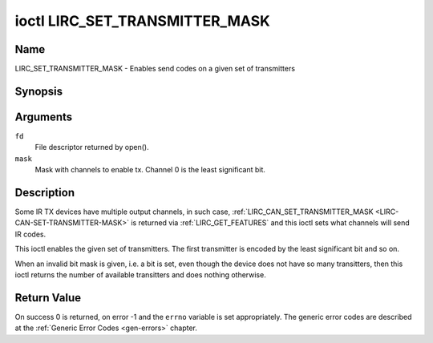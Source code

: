 .. Permission is granted to copy, distribute and/or modify this
.. document under the terms of the GNU Free Documentation License,
.. Version 1.1 or any later version published by the Free Software
.. Foundation, with no Invariant Sections, no Front-Cover Texts
.. and no Back-Cover Texts. A copy of the license is included at
.. Documentation/media/uapi/fdl-appendix.rst.
..
.. TODO: replace it to GFDL-1.1-or-later WITH no-invariant-sections

.. _lirc_set_transmitter_mask:

*******************************
ioctl LIRC_SET_TRANSMITTER_MASK
*******************************

Name
====

LIRC_SET_TRANSMITTER_MASK - Enables send codes on a given set of transmitters

Synopsis
========

.. c:function:: int ioctl( int fd, LIRC_SET_TRANSMITTER_MASK, __u32 *mask )
    :name: LIRC_SET_TRANSMITTER_MASK

Arguments
=========

``fd``
    File descriptor returned by open().

``mask``
    Mask with channels to enable tx. Channel 0 is the least significant bit.


Description
===========

Some IR TX devices have multiple output channels, in such case,
:ref:`LIRC_CAN_SET_TRANSMITTER_MASK <LIRC-CAN-SET-TRANSMITTER-MASK>` is
returned via :ref:`LIRC_GET_FEATURES` and this ioctl sets what channels will
send IR codes.

This ioctl enables the given set of transmitters. The first transmitter is
encoded by the least significant bit and so on.

When an invalid bit mask is given, i.e. a bit is set, even though the device
does not have so many transitters, then this ioctl returns the number of
available transitters and does nothing otherwise.


Return Value
============

On success 0 is returned, on error -1 and the ``errno`` variable is set
appropriately. The generic error codes are described at the
:ref:`Generic Error Codes <gen-errors>` chapter.
